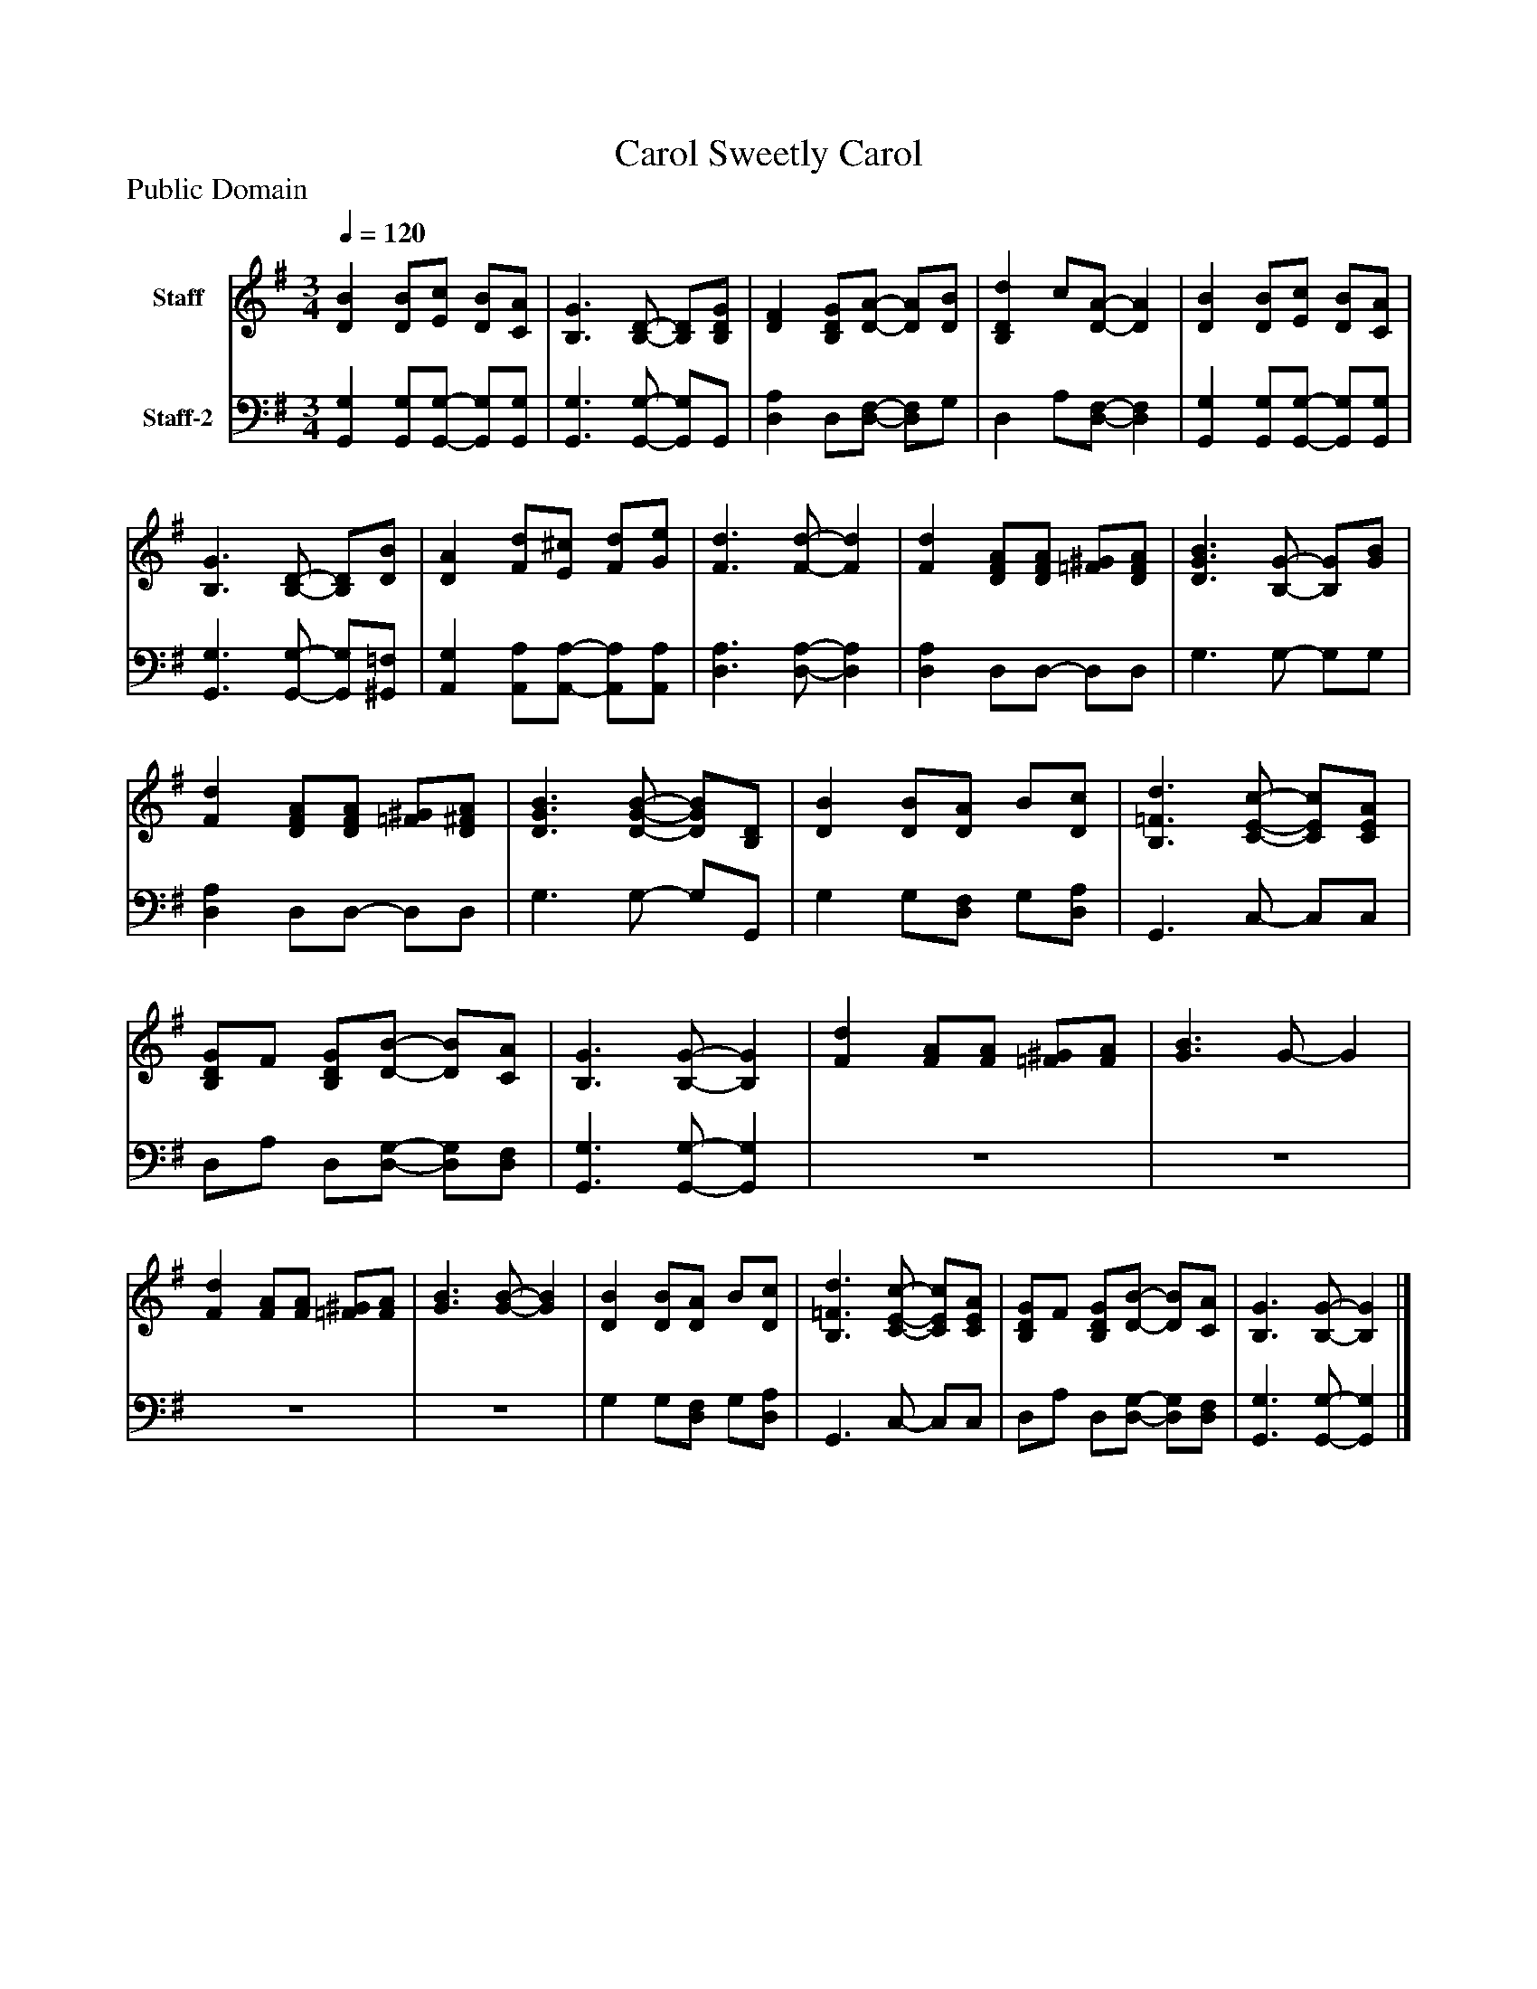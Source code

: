 %%abc-creator mxml2abc 1.4
%%abc-version 2.0
%%continueall true
%%titletrim true
%%titleformat A-1 T C1, Z-1, S-1
X: 0
T: Carol Sweetly Carol
Z: Public Domain
L: 1/4
M: 3/4
Q: 1/4=120
V: P1 name="Staff"
%%MIDI program 1 19
V: P2 name="Staff-2"
%%MIDI program 2 19
K: G
[V: P1]  [DB] [D/B/][E/c/] [D/B/][C/A/] | [B,3/G3/] [B,/-D/-] [B,/D/][B,/D/G/] | [DF] [B,/D/G/][D/-A/-] [D/A/][D/B/] | [B,Dd] c/[D/-A/-] [DA] | [DB] [D/B/][E/c/] [D/B/][C/A/] | [B,3/G3/] [B,/-D/-] [B,/D/][D/B/] | [DA] [F/d/][E/^c/] [F/d/][G/e/] | [F3/d3/] [F/-d/-] [Fd] | [Fd] [D/F/A/][D/F/A/] [=F/^G/][D/F/A/] | [D3/G3/B3/] [B,/-G/-] [B,/G/][G/B/] | [Fd] [D/F/A/][D/F/A/] [=F/^G/][D/^F/A/] | [D3/G3/B3/] [D/-G/-B/-] [D/G/B/][B,/D/] | [DB] [D/B/][D/A/] B/[D/c/] | [B,3/=F3/d3/] [C/-E/-c/-] [C/E/c/][C/E/A/] | [B,/D/G/]F/ [B,/D/G/][D/-B/-] [D/B/][C/A/] | [B,3/G3/] [B,/-G/-] [B,G] | [Fd] [F/A/][F/A/] [=F/^G/][F/A/] | [G3/B3/] G/- G | [Fd] [F/A/][F/A/] [=F/^G/][F/A/] | [G3/B3/] [G/-B/-] [GB] | [DB] [D/B/][D/A/] B/[D/c/] | [B,3/=F3/d3/] [C/-E/-c/-] [C/E/c/][C/E/A/] | [B,/D/G/]F/ [B,/D/G/][D/-B/-] [D/B/][C/A/] | [B,3/G3/] [B,/-G/-] [B,G]|]
[V: P2]  [G,,G,] [G,,/G,/][G,,/-G,/-] [G,,/G,/][G,,/G,/] | [G,,3/G,3/] [G,,/-G,/-] [G,,/G,/]G,,/ | [D,A,] D,/[D,/-F,/-] [D,/F,/]G,/ | D, A,/[D,/-F,/-] [D,F,] | [G,,G,] [G,,/G,/][G,,/-G,/-] [G,,/G,/][G,,/G,/] | [G,,3/G,3/] [G,,/-G,/-] [G,,/G,/][^G,,/=F,/] | [A,,G,] [A,,/A,/][A,,/-A,/-] [A,,/A,/][A,,/A,/] | [D,3/A,3/] [D,/-A,/-] [D,A,] | [D,A,] D,/D,/- D,/D,/ | G,3/ G,/- G,/G,/ | [D,A,] D,/D,/- D,/D,/ | G,3/ G,/- G,/G,,/ | G, G,/[D,/F,/] G,/[D,/A,/] | G,,3/ C,/- C,/C,/ | D,/A,/ D,/[D,/-G,/-] [D,/G,/][D,/F,/] | [G,,3/G,3/] [G,,/-G,/-] [G,,G,] |z3 |z3 |z3 |z3 | G, G,/[D,/F,/] G,/[D,/A,/] | G,,3/ C,/- C,/C,/ | D,/A,/ D,/[D,/-G,/-] [D,/G,/][D,/F,/] | [G,,3/G,3/] [G,,/-G,/-] [G,,G,]|]

